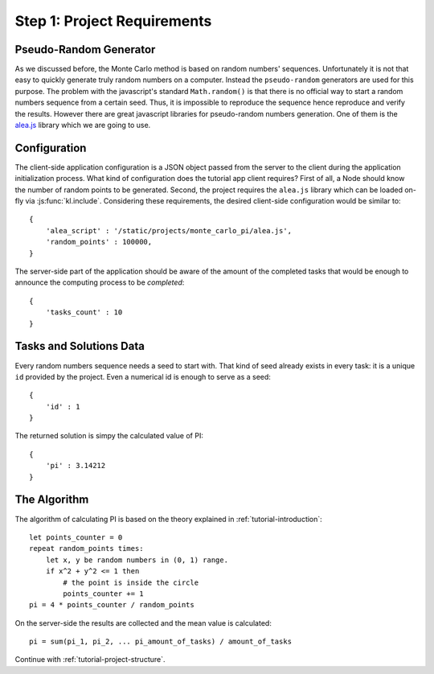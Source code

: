.. _tutorial-requirements:

Step 1: Project Requirements
============================


Pseudo-Random Generator
-----------------------
As we discussed before, the Monte Carlo method is based on random numbers'
sequences. Unfortunately it is not that easy to quickly generate truly random
numbers on a computer. Instead the ``pseudo-random`` generators are used for
this purpose. The problem with the javascript's standard ``Math.random()`` is
that there is no official way to start a random numbers sequence from a certain
seed. Thus, it is impossible to reproduce the sequence hence reproduce and
verify the results.
However there are great javascript libraries for pseudo-random numbers
generation. One of them is the `alea.js`_ library which we are going to use.

.. _tutorial-requirements-configuration:

Configuration
-------------
The client-side application configuration is a JSON object passed from the
server to the client during the application initialization process.
What kind of configuration does the tutorial app client requires?
First of all, a Node should know the number of random points to be generated.
Second, the project requires the ``alea.js`` library which can be loaded
on-fly via :js:func:`kl.include`. Considering these requirements, the desired
client-side configuration would be similar to::

  {
      'alea_script' : '/static/projects/monte_carlo_pi/alea.js',
      'random_points' : 100000,
  }

The server-side part of the application should be aware of the amount of
the completed tasks that would be enough to announce the computing process
to be `completed`::

  {
      'tasks_count' : 10
  }


Tasks and Solutions Data
------------------------
Every random numbers sequence needs a seed to start with. That kind of seed
already exists in every task: it is a unique ``id`` provided by the project.
Even a numerical id is enough to serve as a seed::

  {
      'id' : 1
  }

The returned solution is simpy the calculated value of PI::

  {
      'pi' : 3.14212
  }


The Algorithm
-------------

The algorithm of calculating PI is based on the theory explained in
:ref:`tutorial-introduction`::

  let points_counter = 0
  repeat random_points times:
      let x, y be random numbers in (0, 1) range.
      if x^2 + y^2 <= 1 then
          # the point is inside the circle
          points_counter += 1
  pi = 4 * points_counter / random_points

On the server-side the results are collected and the mean value is
calculated::

  pi = sum(pi_1, pi_2, ... pi_amount_of_tasks) / amount_of_tasks


Continue with :ref:`tutorial-project-structure`.

.. _alea.js: http://baagoe.org/en/w/index.php/Better_random_numbers_for_javascript
